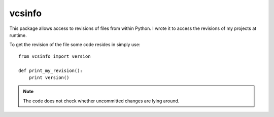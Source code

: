 vcsinfo
=======

This package allows access to revisions of files from within Python. I
wrote it to access the revisions of my projects at runtime.

To get the revision of the file some code resides in simply use::

    from vcsinfo import version

    def print_my_revision():
        print version()

.. note::
    
    The code does not check whether uncommitted changes are lying
    around.
